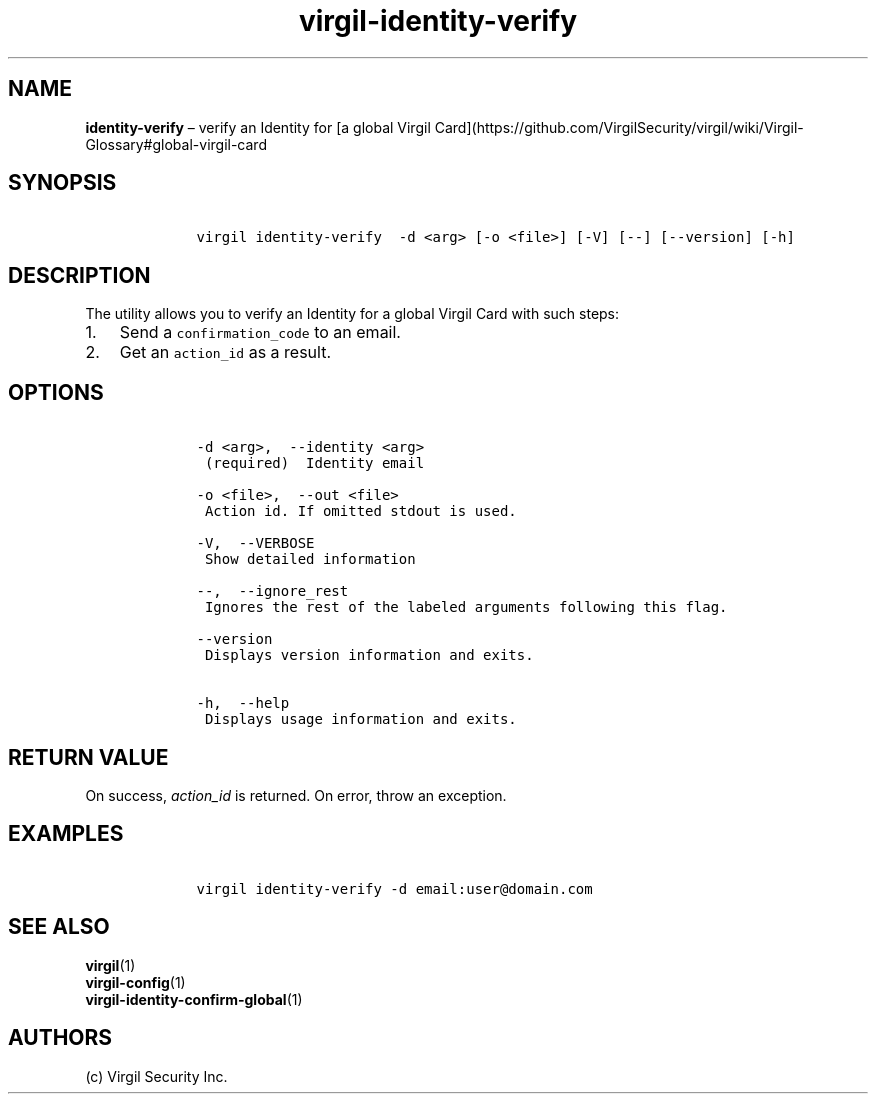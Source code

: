 .\" Automatically generated by Pandoc 1.16.0.2
.\"
.TH "virgil\-identity\-verify" "1" "June 14, 2016" "Virgil Security CLI (2.0.0)" "Virgil"
.hy
.SH NAME
.PP
\f[B]identity\-verify\f[] \[en] verify an Identity for [a global Virgil
Card](https://github.com/VirgilSecurity/virgil/wiki/Virgil\-Glossary#global\-virgil\-card
.SH SYNOPSIS
.IP
.nf
\f[C]
\ \ \ \ virgil\ identity\-verify\ \ \-d\ <arg>\ [\-o\ <file>]\ [\-V]\ [\-\-]\ [\-\-version]\ [\-h]
\f[]
.fi
.SH DESCRIPTION
.PP
The utility allows you to verify an Identity for a global Virgil Card
with such steps:
.IP "1." 3
Send a \f[C]confirmation_code\f[] to an email.
.IP "2." 3
Get an \f[C]action_id\f[] as a result.
.SH OPTIONS
.IP
.nf
\f[C]
\ \ \ \ \-d\ <arg>,\ \ \-\-identity\ <arg>
\ \ \ \ \ (required)\ \ Identity\ email

\ \ \ \ \-o\ <file>,\ \ \-\-out\ <file>
\ \ \ \ \ Action\ id.\ If\ omitted\ stdout\ is\ used.

\ \ \ \ \-V,\ \ \-\-VERBOSE
\ \ \ \ \ Show\ detailed\ information

\ \ \ \ \-\-,\ \ \-\-ignore_rest
\ \ \ \ \ Ignores\ the\ rest\ of\ the\ labeled\ arguments\ following\ this\ flag.

\ \ \ \ \-\-version
\ \ \ \ \ Displays\ version\ information\ and\ exits.

\ \ \ \ \-h,\ \ \-\-help
\ \ \ \ \ Displays\ usage\ information\ and\ exits.
\f[]
.fi
.SH RETURN VALUE
.PP
On success, \f[I]action_id\f[] is returned.
On error, throw an exception.
.SH EXAMPLES
.IP
.nf
\f[C]
\ \ \ \ virgil\ identity\-verify\ \-d\ email:user\@domain.com
\f[]
.fi
.SH SEE ALSO
.PP
\f[B]virgil\f[](1)
.PD 0
.P
.PD
\f[B]virgil\-config\f[](1)
.PD 0
.P
.PD
\f[B]virgil\-identity\-confirm\-global\f[](1)
.SH AUTHORS
(c) Virgil Security Inc.
